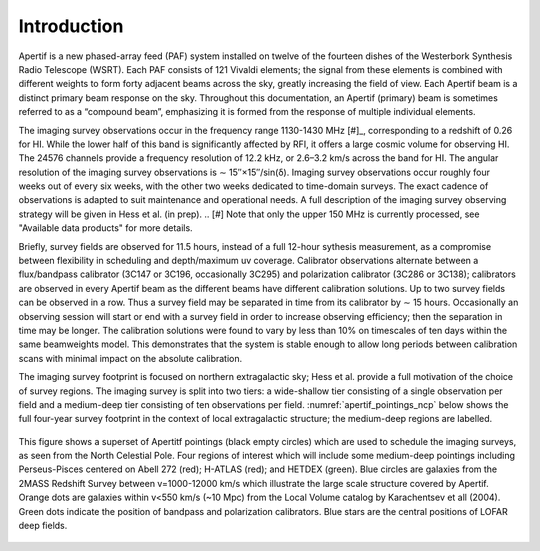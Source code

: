 Introduction
============
Apertif is a new phased-array feed (PAF) system installed on twelve of the fourteen dishes of the Westerbork Synthesis Radio Telescope (WSRT). Each PAF consists of 121 Vivaldi elements; the signal from these elements is combined with different weights to form forty adjacent beams across the sky, greatly increasing the field of view. Each Apertif beam is a distinct primary beam response on the sky. Throughout this documentation, an Apertif (primary) beam is sometimes referred to as a “compound beam”, emphasizing it is formed from the response of multiple individual elements.

The imaging survey observations occur in the frequency range 1130-1430 MHz [#]_, corresponding to a redshift of 0.26 for HI. While the lower half of this band is significantly affected by RFI, it offers a large cosmic volume for observing HI. The 24576 channels provide a frequency resolution of 12.2 kHz, or 2.6–3.2 km/s across the band for HI. The angular resolution of the imaging survey observations is ∼ 15′′×15′′/sin(δ). Imaging survey observations occur roughly four weeks out of every six weeks, with the other two weeks dedicated to time-domain surveys. The exact cadence of observations is adapted to suit maintenance and operational needs. A full description of the imaging survey observing strategy will be given in Hess et al. (in prep).
.. [#] Note that only the upper 150 MHz is currently processed, see "Available data products" for more details.

Briefly, survey fields are observed for 11.5 hours, instead of a full 12-hour sythesis measurement, as a compromise between flexibility in scheduling and depth/maximum uv coverage. Calibrator observations alternate between a flux/bandpass calibrator (3C147 or 3C196, occasionally 3C295) and polarization calibrator (3C286 or 3C138); calibrators are observed in every Apertif beam as the different beams have different calibration solutions. Up to two survey fields can be observed in a row. Thus a survey field may be separated in time from its calibrator by ∼ 15 hours. Occasionally an observing session will start or end with a survey field in order to increase observing efficiency; then the separation in time may be longer. The calibration solutions were found to vary by less than 10% on timescales of ten days within the same beamweights model. This demonstrates that the system is stable enough to allow long periods between calibration scans with minimal impact on the absolute calibration.

The imaging survey footprint is focused on northern extragalactic sky; Hess et al. provide a full motivation of the choice of survey regions. The imaging survey is split into two tiers: a wide-shallow tier consisting of a single observation per field and a medium-deep tier consisting of ten observations per field. :numref:`apertif_pointings_ncp` below shows the full four-year survey footprint in the context of local extragalactic structure; the medium-deep regions are labelled.

.. figure:: images/apertif_pointings_ncp.v4.png
  :align: center
  :width: 400
  :alt: Relative flux error
  :name: apertif_pointings_ncp

  This figure shows a superset of Apertitf pointings (black empty circles) which are used to schedule the imaging surveys, as seen from the North Celestial Pole. Four regions of interest which will include some medium-deep pointings including Perseus-Pisces centered on Abell 272 (red); H-ATLAS (red); and HETDEX (green). Blue circles are galaxies from the 2MASS Redshift Survey between v=1000-12000 km/s which illustrate the large scale structure covered by Apertif. Orange dots are galaxies within v<550 km/s (~10 Mpc) from the Local Volume catalog by Karachentsev et all (2004). Green dots indicate the position of bandpass and polarization calibrators. Blue stars are the central positions of LOFAR deep fields.
